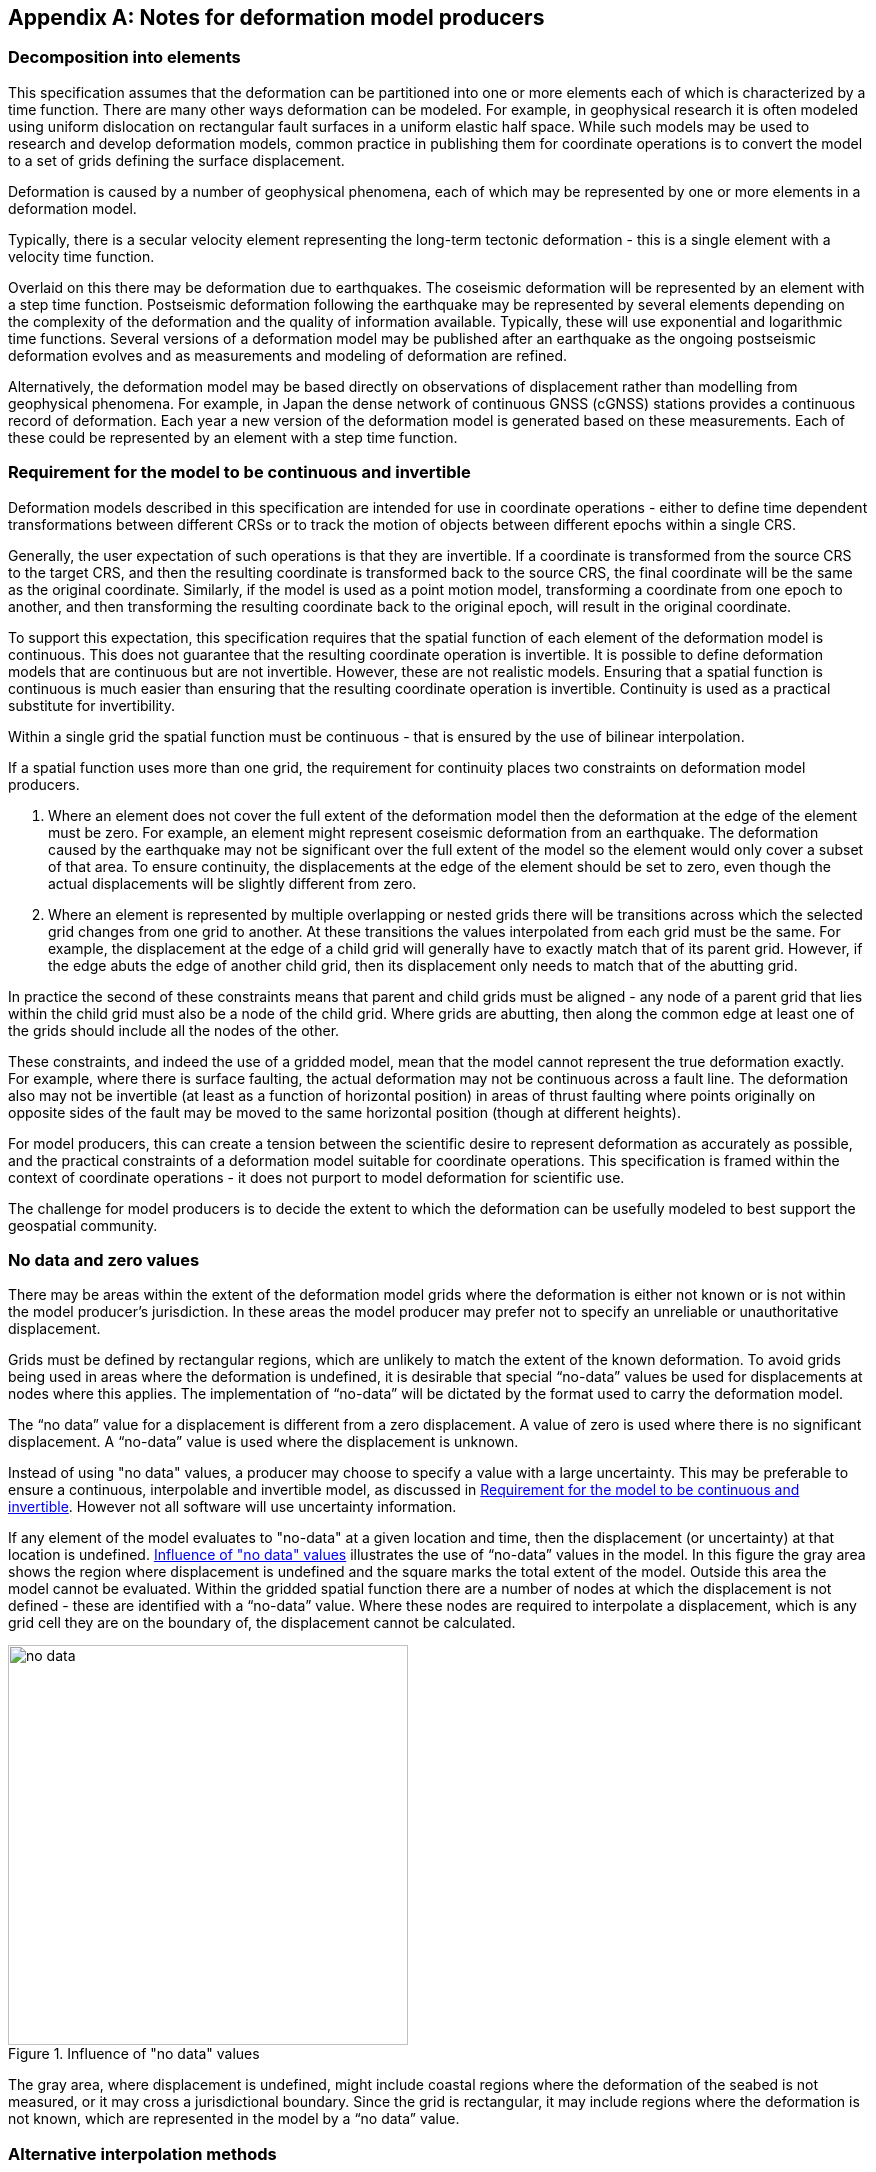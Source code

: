 [appendix,obligation="informative"]
== Notes for deformation model producers

[[discuss-elements]]
=== Decomposition into elements

This specification assumes that the deformation can be partitioned into one or more elements each of which is characterized by a time function.  There are many other ways deformation can be modeled.  For example, in geophysical research it is often modeled using uniform dislocation on rectangular fault surfaces in a uniform elastic half space.  While such models may be used to research and develop deformation models, common practice in publishing them for coordinate operations is to convert the model to a set of grids defining the surface displacement.  

Deformation is caused by a number of geophysical phenomena, each of which may be represented by one or more elements in a deformation model.  

Typically, there is a secular velocity element representing the long-term tectonic deformation - this is a single element with a velocity time function.  

Overlaid on this there may be deformation due to earthquakes.  The coseismic deformation will be represented by an element with a step time function.  Postseismic deformation following the earthquake may be represented by several elements depending on the complexity of the deformation and the quality of information available.  Typically, these will use exponential and logarithmic time functions.  Several versions of a deformation model may be published after an earthquake as the ongoing postseismic deformation evolves and as measurements and modeling of deformation are refined.

Alternatively, the deformation model may be based directly on observations of displacement rather than modelling from geophysical phenomena.  For example, in Japan the dense network of continuous GNSS (cGNSS) stations provides a continuous record of deformation.  Each year a new version of the deformation model is generated based on these measurements. Each of these could be represented by an element with a step time function.


[[discuss-continuous-invertible]]
=== Requirement for the model to be continuous and invertible

Deformation models described in this specification are intended for use in coordinate operations - either to define time dependent transformations between different CRSs or to track the motion of objects between different epochs within a single CRS.  

Generally, the user expectation of such operations is that they are invertible.  If a coordinate is transformed from the source CRS to the target CRS, and then the resulting coordinate is transformed back to the source CRS, the final coordinate will be the same as the original coordinate.  Similarly, if the model is used as a point motion model, transforming a coordinate from one epoch to another, and then transforming the resulting coordinate back to the original epoch, will result in the original coordinate.  

To support this expectation, this specification requires that the spatial function of each element of the deformation model is continuous.  This does not guarantee that the resulting coordinate operation is invertible.  It is possible to define deformation models that are continuous but are not invertible.  However, these are not realistic models.  Ensuring that a spatial function is continuous is much easier than ensuring that the resulting coordinate operation is invertible.  Continuity is used as a practical substitute for invertibility.

Within a single grid the spatial function must be continuous - that is ensured by the use of bilinear interpolation. 

If a spatial function uses more than one grid, the requirement for continuity places two constraints on deformation model producers. 

. Where an element does not cover the full extent of the deformation model then the deformation at the edge of the element must be zero.  For example, an element might represent coseismic deformation from an earthquake.  The deformation caused by the earthquake may not be significant over the full extent of the model so the element would only cover a subset of that area.  To ensure continuity, the displacements at the edge of the element should be set to zero, even though the actual displacements will be slightly different from zero. 

. Where an element is represented by multiple overlapping or nested grids there will be transitions across which the selected grid changes from one grid to another.  At these transitions the values interpolated from each grid must be the same.  For example, the displacement at the edge of a child grid will generally have to exactly match that of its parent grid.  However, if the edge abuts the edge of another child grid, then its displacement only needs to match that of the abutting grid.

In practice the second of these constraints means that parent and child grids must be aligned - any node of a parent grid that lies within the child grid must also be a node of the child grid.  Where grids are abutting, then along the common edge at least one of the grids should include all the nodes of the other.

These constraints, and indeed the use of a gridded model, mean that the model cannot represent the true deformation exactly. For example, where there is surface faulting, the actual deformation may not be continuous across a fault line. The deformation also may not be invertible (at least as a function of horizontal position) in areas of thrust faulting where points originally on opposite sides of the fault may be moved to the same horizontal position (though at different heights).

For model producers, this can create a tension between the scientific desire to represent deformation as accurately as possible, and the practical constraints of a deformation model suitable for coordinate operations.  This specification is framed within the context of coordinate operations - it does not purport to model deformation for scientific use.

The challenge for model producers is to decide the extent to which the deformation can be usefully modeled to best support the geospatial community.


// Where an element only covers a portion of the total area of a deformation model the element is assumed to have zero displacement beyond its extent. This is common in deformation elements that include earthquake deformation. In the vicinity of the epicenter there may be extensive deformation. However, there may also be large regions within the extent of the deformation model where the deformation is zero or insignificant. The element representing this only needs to include the area where there is significant deformation. This is shown in <<image-patch-extent>>. In this figure the outer white box defines the total extent of the deformation model. Beyond this the deformation is undefined. The nested grid inside the model represents deformation due to an earthquake. In the region outside the nested grid the deformation from this element is zero.

// [[image-patch-extent]]
// image::patch_extents.png[title=A "patch" element covering a subset of the total model extent, width=400,scalewidth=9cm]

[[discuss-no-data]]
=== No data and zero values

There may be areas within the extent of the deformation model grids where the deformation is either not known or is not within the model producer's jurisdiction.  In these areas the model producer may prefer not to specify an unreliable or unauthoritative displacement.

Grids must be defined by rectangular regions, which are unlikely to match the extent of the known deformation. To avoid grids being used in areas where the deformation is undefined, it is desirable that special “no-data” values be used for displacements at nodes where this applies.  The implementation of “no-data” will be dictated by the format used to carry the deformation model.

The “no data” value for a displacement is different from a zero displacement. A value of zero is used where there is no significant displacement. A “no-data” value is used where the displacement is unknown.

Instead of using "no data" values, a producer may choose to specify a value with a large uncertainty.  This may be preferable to ensure a continuous, interpolable and invertible model, as discussed in <<discuss-continuous-invertible>>.  However not all software will use uncertainty information.

If any element of the model evaluates to "no-data" at a given location and time, then the displacement (or uncertainty) at that location is undefined. <<image-no-data>> illustrates the use of “no-data” values in the model. In this figure the gray area shows the region where displacement is undefined and the square marks the total extent of the model. Outside this area the model cannot be evaluated. Within the gridded spatial function there are a number of nodes at which the displacement is not defined - these are identified with a “no-data” value. Where these nodes are required to interpolate a displacement, which is any grid cell they are on the boundary of, the displacement cannot be calculated.

[[image-no-data]]
image::no_data.png[title=Influence of "no data" values, width=400,scalewidth=9cm]

The gray area, where displacement is undefined, might include coastal regions where the deformation of the seabed is not measured, or it may cross a jurisdictional boundary. Since the grid is rectangular, it may include regions where the deformation is not known, which are represented in the model by a “no data” value.

[[discuss-interpolation-method]]
=== Alternative interpolation methods

This specification only supports the bilinear interpolation.  A producer may choose to use, and an implementation may support, other methods, such as bicubic or biquadratic interpolation.  However they are not defined in this specification.  The calculation of displacements by a specific implementation may differ from that expected by the producer.

The reasons the specification is restricted to bilinear interpolation are:
* there are few implementation choices, and hence less ambiguity, in using bilinear interpolation, and
* it is easier to ensure continuity in a nested grid structure if bilinear interpolation is used.

There are few implementation choices because calculating the displacement at a point only uses the values from the four nodes of the grid cell in which the point lies.

The more sophisticated bilinear and bicubic interpolation use values from the nodes of cells adjacent to the grid cell in which the calculation point lies.  Where the point lies in a cell on the edge of the grid some of these adjacent cells do not exist.  There is more than one way that implementation can be written handle this situation, and there is no "right way" to do it.  Different choices may give different results. 

[[discuss-deformation-near-poles]]
=== Deformation models near poles

The formulae defined in this specification are not suitable for transforming geographic (latitude and longitude) coordinates in near polar regions. Both the means of interpolating within a grid cell, and the formulae for applying the displacement to a coordinate, may yield unintended results as described below.  The simplest way to represent deformation in such cases is to use a suitable projected (easting and northing) CRS.  Future versions of this specification may offer better support for geographic CRSs in polar regions by offering alternative methods for  interpolating displacements and adding displacements to coordinates.

Near the poles, grid cells may span a large longitude range. Consequently, the east and north components of a vector at adjacent grid nodes may lie in quite different directions, as illustrated in <<image-near-pole-axes>>.  Interpolating east and north components independently as described in <<formula-bilinear-interpolation>> fails to account for this. For example, if the grid cell spans 1° of longitude and the displacement is 1m then bilinear interpolation may give rise to an error of up to about 2cm (the length of the displacement vector multiplied by the cosine of the longitude range of the grid cell).  This can be mitigated by using a finer longitude grid spacing.

[[image-near-pole-axes]]
image::geocentric_bilinear_interpolation.png[title="Different directions of east and north components at grid nodes and a calculation point", width=200,scalewidth=7cm. align="right"]

Where the source and target CRSs are geographic, then adding east north offsets to the longitude may not be appropriate.  This is illustrated in <<image-near-pole-east-displacement>> where the gray vector shows the result of adding an east displacement to the longitude coordinate, and the black vector shows the result applying the same east displacement in the direction of the east vector component. Close to the pole, applying an east displacement by changing the longitude coordinate, as defined by the formulae in <<formula-apply-displacement>>,  may give a significantly different result than displacing the coordinate in the direction of the east vector.  At the pole itself, changing the longitude coordinate makes no difference to the location at all.

[[image-near-pole-east-displacement]]
image::near_pole_east_displacement.png[title="Comparison of vector and angular displacement near a pole",width=200,scalewidth=7cm,align="right"]

This is only a significant issue very close to a geographic pole. It diminishes rapidly away from the pole.  For displacement d at a point at distance R from the pole, the difference is approximately d*(1-cos(d/R)), or approximately d^3^/2R^2^. For example, applying 1 m east displacement 1 km from the pole by changing the longitude would incur an error of only 5.10^-7^m.



////
The geocentric weighted average method proposed in <<formula-geocentric-bilinear-interpolation>> is intended for use in near polar regions where east and north topocentric vectors at adjacent grid nodes differ significantly in orientation.


[[image-geocentric-bilinear-interpolation]]
image::geocentric_bilinear_interpolation.png[title=geocentric bilinear interpolation diagram, width=200,scalewidth=7cm]

To estimate the error that could be incurred using simple bilinear interpolation and not accounting for this directional difference, consider a case where the displacement is 1 meter northwards at point A in <<image-geocentric-bilinear-interpolation>>, and zero meters at point B. Let the longitude grid spacing be λ~s~ radians. If the calculation point P is λ radians past A, then the magnitude of the interpolated displacement will be (λ~s~-λ)/λ~s~. The error of orientation will be λ radians (the difference between north at A and north at the calculation point) and the displacement error will be sin(λ).(λ~s~-λ)/λ~s~. Approximating sin(λ) as λ, the error has a maximum absolute value in the range (0,λ~s~) of λ~s~/2. For example, with a grid longitude spacing of 1° the displacement error is about 2cm.


Using the geocentric interpolation method to calculate the horizontal component does cause some “leakage” of the horizontal deformation into the vertical component, that is:

du = dx.cos(λ).cos(φ) + dy.sin(λ).cos(φ) + dz.sin(φ)

For the interpolation of vertical displacement du this method proposes using the same formulae as the bilinear interpolation method - that is simple bilinear interpolation of the du component.  However this leakage does result in a small loss of magnitude in the horizontal component. The reduction is approximately scaling by the cosine of the angle between the vertical at the calculation point and the vertical at each grid node.  For a grid cell of 1 degree extent this would result in a scale error of 0.2mm for a 1m deformation vector.  (Note that this is a 1 degree extent measured on the globe - not a 1 degree extent of longitude which may be much smaller near the poles).  This can be ignored without significant loss of accuracy.


////



[[discuss-time-function-epochs]]
=== Time function epochs

The <<formula-time-function, time functions>> used for deformation model elements can be modified by specifying a function reference epoch t~0~, a start epoch t~s~, and an end epoch t~e~. The effect of these is illustrated in <<image-hyperbolic-epoch-modification>> showing a base hyperbolic tangent function without these parameters (graph A) and the same function with each parameter applied in turn. The base function has an event epoch t~v~ = 2013.8 and a time constant τ = 0.5 years.

[[image-hyperbolic-epoch-modification]]
image::hyperbolic_epoch_modification.png[title="The effects of adding a start epoch (t~s~), end epoch (t~e~), and function reference epoch (t~0~) to a base hyperbolic tangent function"]

The base function shows an event building in magnitude from 0.0 to 1.0. This might represent, for example, a slow slip event. However, it is never exactly 0 or 1, even though it appears to be in the graph.  It approaches 0 exponentially as the epoch moves further into the past, and approaches 1 asymptotically as the epoch moves further into the future. The rate of change becomes infinitesimally small more than a few years from the event date. 

The start and end epochs can be used to remove any change before the start epoch or after the end epoch. Setting a start epoch (graph B) applies the base function value at that epoch to any time before the start epoch. Similarly, setting an end epoch (graph C) applies the base function value at that epoch to any time after the end epoch.  A consequence of this is that the start and end values are no longer 0 and 1.   Generally a deformation model producer would use a function reference epoch as well as a start epoch, as described below, so that the time function is zero before the start date.

Using start and end epochs has practical value for deformation model producers managing a CRS. In particular, using the start epoch means that displacements calculated before that epoch do not change.  This may be more realistic. Although the mathematical model does not define it, there is a time at which the slow slip event starts, and before which it is causing no deformation.

The function reference epoch t~0~ is an epoch at which the function is forced to be zero, and therefore when the calculated displacement for the event will be zero. A constant offset is added to the function to force it to be zero at this epoch.  In graph D the value -0.8 is added to the time functions so that it is zero at the function reference epoch 2014.2.

In a more realistic example, the start epoch and function reference epoch would both be used.  In graph B, for example, the producer could set the function reference epoch to the same value as the start epoch - 2013.2.  This would ensure that the time function is exactly zero for any epoch before this.

One usage of the function reference epoch is to describe deformation that occurred before the reference epoch of a datum. For example, an earthquake occurring before the datum epoch may be modeled by a step function with a function reference epoch set to the datum epoch. This is illustrated in <<image-reverse-step>> which shows the modified step time function where the event epoch is 2014.5 and the datum epoch is 2015.2. As the datum is referenced to 2015.2 the earthquake has no effect on coordinates observed at or after that date. However, to calculate the location of an object before the earthquake, the displacements caused by the earthquake must be subtracted from the object coordinates. By setting the function reference epoch to 2015.2, the step function becomes -1.0 for dates before the earthquake, and 0.0 for dates after it - a "reverse step" function.

[[image-reverse-step]]
image::reverse_step.png[title="A \"reverse step\" function modeling an earthquake occurring before the datum reference epoch (defined by the function reference epoch t~0~)"]